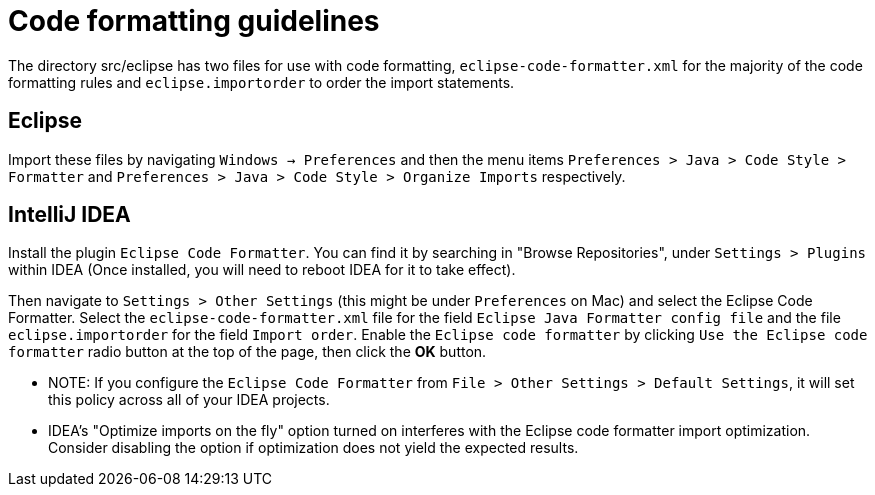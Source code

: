= Code formatting guidelines

The directory src/eclipse has two files for use with code formatting, `eclipse-code-formatter.xml`
for the majority of the code formatting rules and `eclipse.importorder` to order the import
statements.

== Eclipse
Import these files by navigating `Windows -> Preferences` and then the menu items
`Preferences > Java > Code Style > Formatter` and `Preferences > Java > Code Style >
Organize Imports` respectively.

== IntelliJ IDEA
Install the plugin `Eclipse Code Formatter`. You can find it by searching in "Browse Repositories",
under `Settings > Plugins` within IDEA (Once installed, you will need to reboot IDEA for it to take
effect).

Then navigate to `Settings > Other Settings` (this might be under `Preferences` on Mac) and select
the Eclipse Code Formatter. Select the `eclipse-code-formatter.xml` file for the field `Eclipse Java
Formatter config file` and the file `eclipse.importorder` for the field `Import order`.
Enable the `Eclipse code formatter` by clicking `Use the Eclipse code formatter` radio button at the
top of the page, then click the *OK* button.

* NOTE: If you configure the `Eclipse Code Formatter` from `File > Other Settings > Default
Settings`, it will set this policy across all of your IDEA projects.

* IDEA's "Optimize imports on the fly" option turned on interferes with the Eclipse code formatter
import optimization. Consider disabling the option if optimization does not yield the expected
results.

